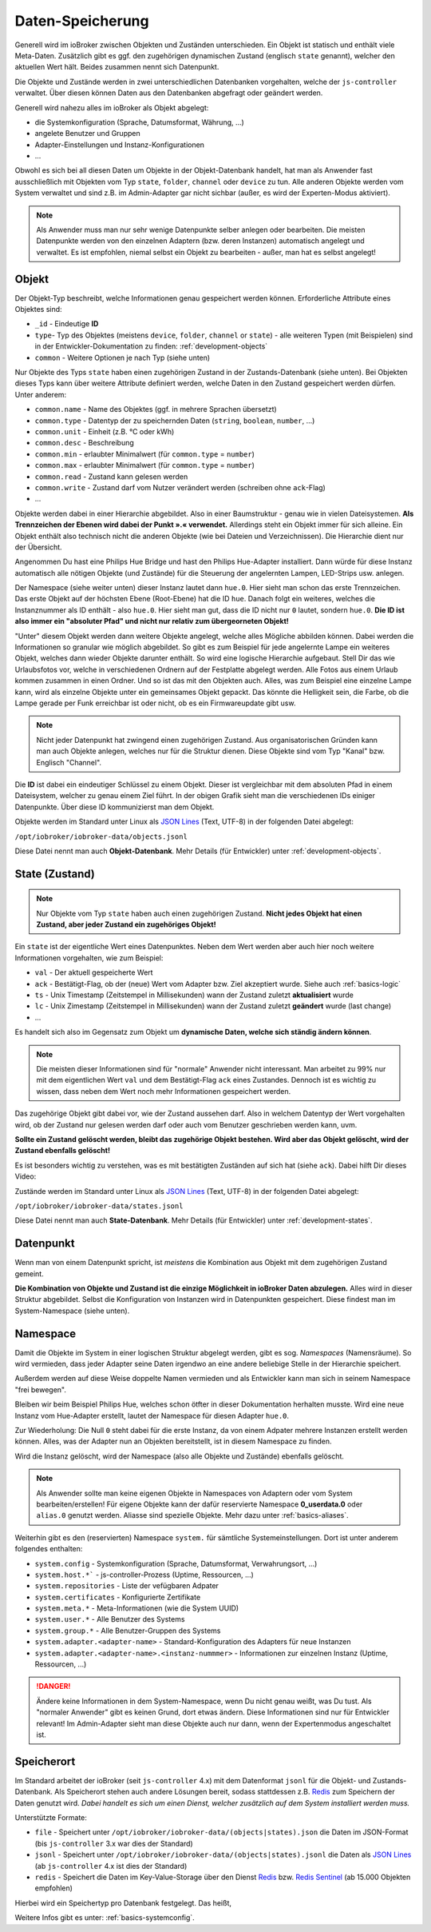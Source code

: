 .. _basics-datastorage:

Daten-Speicherung
=================

Generell wird im ioBroker zwischen Objekten und Zuständen unterschieden. Ein Objekt ist statisch und enthält viele Meta-Daten. Zusätzlich gibt es ggf. den zugehörigen dynamischen Zustand (englisch ``state`` genannt), welcher den aktuellen Wert hält. Beides zusammen nennt sich Datenpunkt.

Die Objekte und Zustände werden in zwei unterschiedlichen Datenbanken vorgehalten, welche der ``js-controller`` verwaltet. Über diesen können Daten aus den Datenbanken abgefragt oder geändert werden.

.. image:: /images/ioBrokerDoku-Datenspeicher.png
    :alt: ioBroker Struktur

Generell wird nahezu alles im ioBroker als Objekt abgelegt:

- die Systemkonfiguration (Sprache, Datumsformat, Währung, ...)
- angelete Benutzer und Gruppen
- Adapter-Einstellungen und Instanz-Konfigurationen
- ...

Obwohl es sich bei all diesen Daten um Objekte in der Objekt-Datenbank handelt, hat man als Anwender fast ausschließlich mit Objekten vom Typ ``state``, ``folder``, ``channel`` oder ``device`` zu tun. Alle anderen Objekte werden vom System verwaltet und sind z.B. im Admin-Adapter gar nicht sichbar (außer, es wird der Experten-Modus aktiviert).

.. note::
    Als Anwender muss man nur sehr wenige Datenpunkte selber anlegen oder bearbeiten. Die meisten Datenpunkte werden von den einzelnen Adaptern (bzw. deren Instanzen) automatisch angelegt und verwaltet. Es ist empfohlen, niemal selbst ein Objekt zu bearbeiten - außer, man hat es selbst angelegt!

Objekt
------

Der Objekt-Typ beschreibt, welche Informationen genau gespeichert werden können. Erforderliche Attribute eines Objektes sind:

- ``_id`` - Eindeutige **ID**
- ``type``- Typ des Objektes (meistens ``device``, ``folder``, ``channel`` or ``state``) - alle weiteren Typen (mit Beispielen) sind in der Entwickler-Dokumentation zu finden: :ref:`development-objects`
- ``common`` - Weitere Optionen je nach Typ (siehe unten)

Nur Objekte des Typs ``state`` haben einen zugehörigen Zustand in der Zustands-Datenbank (siehe unten). Bei Objekten dieses Typs kann über weitere Attribute definiert werden, welche Daten in den Zustand gespeichert werden dürfen. Unter anderem:

- ``common.name`` - Name des Objektes (ggf. in mehrere Sprachen übersetzt)
- ``common.type`` - Datentyp der zu speichernden Daten (``string``, ``boolean``, ``number``, ...)
- ``common.unit`` - Einheit (z.B. °C oder kWh)
- ``common.desc`` - Beschreibung
- ``common.min`` - erlaubter Minimalwert (für ``common.type`` = ``number``)
- ``common.max`` - erlaubter Minimalwert (für ``common.type`` = ``number``)
- ``common.read`` - Zustand kann gelesen werden
- ``common.write`` - Zustand darf vom Nutzer verändert werden (schreiben ohne ``ack``-Flag)
- ...

Objekte werden dabei in einer Hierarchie abgebildet. Also in einer Baumstruktur - genau wie in vielen Dateisystemen. **Als Trennzeichen der Ebenen wird dabei der Punkt ».« verwendet.** Allerdings steht ein Objekt immer für sich alleine. Ein Objekt enthält also technisch nicht die anderen Objekte (wie bei Dateien und Verzeichnissen). Die Hierarchie dient nur der Übersicht.

Angenommen Du hast eine Philips Hue Bridge und hast den Philips Hue-Adapter installiert. Dann würde für diese Instanz automatisch alle nötigen Objekte (und Zustände) für die Steuerung der angelernten Lampen, LED-Strips usw. anlegen.

Der Namespace (siehe weiter unten) dieser Instanz lautet dann ``hue.0``. Hier sieht man schon das erste Trennzeichen. Das erste Objekt auf der höchsten Ebene (Root-Ebene) hat die ID ``hue``. Danach folgt ein weiteres, welches die Instanznummer als ID enthält - also ``hue.0``. Hier sieht man gut, dass die ID nicht nur ``0`` lautet, sondern ``hue.0``. **Die ID ist also immer ein "absoluter Pfad" und nicht nur relativ zum übergeorneten Objekt!**

"Unter" diesem Objekt werden dann weitere Objekte angelegt, welche alles Mögliche abbilden können. Dabei werden die Informationen so granular wie möglich abgebildet. So gibt es zum Beispiel für jede angelernte Lampe ein weiteres Objekt, welches dann wieder Objekte darunter enthält. So wird eine logische Hierarchie aufgebaut. Stell Dir das wie Urlaubsfotos vor, welche in verschiedenen Ordnern auf der Festplatte abgelegt werden. Alle Fotos aus einem Urlaub kommen zusammen in einen Ordner. Und so ist das mit den Objekten auch. Alles, was zum Beispiel eine einzelne Lampe kann, wird als einzelne Objekte unter ein gemeinsames Objekt gepackt. Das könnte die Helligkeit sein, die Farbe, ob die Lampe gerade per Funk erreichbar ist oder nicht, ob es ein Firmwareupdate gibt usw.

.. note::
    Nicht jeder Datenpunkt hat zwingend einen zugehörigen Zustand. Aus organisatorischen Gründen kann man auch Objekte anlegen, welches nur für die Struktur dienen. Diese Objekte sind vom Typ "Kanal" bzw. Englisch "Channel".

.. image:: /images/ioBrokerDoku-ObjektHierarchie.png
    :alt: Objekt-Hierarchie

Die **ID** ist dabei ein eindeutiger Schlüssel zu einem Objekt. Dieser ist vergleichbar mit dem absoluten Pfad in einem Dateisystem, welcher zu genau einem Ziel führt. In der obigen Grafik sieht man die verschiedenen IDs einiger Datenpunkte. Über diese ID kommunizierst man dem Objekt.

Objekte werden im Standard unter Linux als `JSON Lines <https://jsonlines.org>`_ (Text, UTF-8) in der folgenden Datei abgelegt:

``/opt/iobroker/iobroker-data/objects.jsonl``

Diese Datei nennt man auch **Objekt-Datenbank**. Mehr Details (für Entwickler) unter :ref:`development-objects`.

State (Zustand)
---------------

.. note::
    Nur Objekte vom Typ ``state`` haben auch einen zugehörigen Zustand. **Nicht jedes Objekt hat einen Zustand, aber jeder Zustand ein zugehöriges Objekt!**

Ein ``state`` ist der eigentliche Wert eines Datenpunktes. Neben dem Wert werden aber auch hier noch weitere Informationen vorgehalten, wie zum Beispiel:

- ``val`` - Der aktuell gespeicherte Wert
- ``ack`` - Bestätigt-Flag, ob der (neue) Wert vom Adapter bzw. Ziel akzeptiert wurde. Siehe auch :ref:`basics-logic`
- ``ts`` - Unix Timestamp (Zeitstempel in Millisekunden) wann der Zustand zuletzt **aktualisiert** wurde
- ``lc`` - Unix Zimestamp (Zeitstempel in Millisekunden) wann der Zustand zuletzt **geändert** wurde (last change)
- ...

Es handelt sich also im Gegensatz zum Objekt um **dynamische Daten, welche sich ständig ändern können**.

.. note::
    Die meisten dieser Informationen sind für "normale" Anwender nicht interessant. Man arbeitet zu 99% nur mit dem eigentlichen Wert ``val`` und dem Bestätigt-Flag ``ack`` eines Zustandes. Dennoch ist es wichtig zu wissen, dass neben dem Wert noch mehr Informationen gespeichert werden.

Das zugehörige Objekt gibt dabei vor, wie der Zustand aussehen darf. Also in welchem Datentyp der Wert vorgehalten wird, ob der Zustand nur gelesen werden darf oder auch vom Benutzer geschrieben werden kann, uvm.

**Sollte ein Zustand gelöscht werden, bleibt das zugehörige Objekt bestehen. Wird aber das Objekt gelöscht, wird der Zustand ebenfalls gelöscht!**

Es ist besonders wichtig zu verstehen, was es mit bestätigten Zuständen auf sich hat (siehe ``ack``). Dabei hilft Dir dieses Video:

.. raw:: html

    <div style="position: relative; padding-bottom: 56.25%; height: 0; overflow: hidden; max-width: 100%; height: auto; margin-bottom: 2em;">
        <iframe width="560" height="315" src="https://www.youtube-nocookie.com/embed/p5FyeifYUnw" frameborder="0" allow="accelerometer; autoplay; clipboard-write; encrypted-media; gyroscope; picture-in-picture" allowfullscreen style="position: absolute; top: 0; left: 0; width: 100%; height: 100%;"></iframe>
    </div>

Zustände werden im Standard unter Linux als `JSON Lines <https://jsonlines.org>`_ (Text, UTF-8) in der folgenden Datei abgelegt:

``/opt/iobroker/iobroker-data/states.jsonl``

Diese Datei nennt man auch **State-Datenbank**. Mehr Details (für Entwickler) unter :ref:`development-states`.

Datenpunkt
----------

Wenn man von einem Datenpunkt spricht, ist *meistens* die Kombination aus Objekt mit dem zugehörigen Zustand gemeint.

**Die Kombination von Objekte und Zustand ist die einzige Möglichkeit in ioBroker Daten abzulegen.** Alles wird in dieser Struktur abgebildet. Selbst die Konfiguration von Instanzen wird in Datenpunkten gespeichert. Diese findest man im System-Namespace (siehe unten).

Namespace
---------

Damit die Objekte im System in einer logischen Struktur abgelegt werden, gibt es sog. *Namespaces* (Namensräume). So wird vermieden, dass  jeder Adapter seine Daten irgendwo an eine andere beliebige Stelle in der Hierarchie speichert.

Außerdem werden auf diese Weise doppelte Namen vermieden und als Entwickler kann man sich in seinem Namespace "frei bewegen".

Bleiben wir beim Beispiel Philips Hue, welches schon ötfter in dieser Dokumentation herhalten musste. Wird eine neue Instanz vom Hue-Adapter erstellt, lautet der Namespace für diesen Adapter ``hue.0``.

Zur Wiederholung: Die Null ``0`` steht dabei für die erste Instanz, da von einem Adpater mehrere Instanzen erstellt werden können. Alles, was der Adapter nun an Objekten bereitstellt, ist in diesem Namespace zu finden.

Wird die Instanz gelöscht, wird der Namespace (also alle Objekte und Zustände) ebenfalls gelöscht.

.. note::
    Als Anwender sollte man keine eigenen Objekte in Namespaces von Adaptern oder vom System bearbeiten/erstellen! Für eigene Objekte kann der dafür reservierte Namespace **0_userdata.0** oder  ``alias.0`` genutzt werden. Aliasse sind spezielle Objekte. Mehr dazu unter :ref:`basics-aliases`.

Weiterhin gibt es den (reservierten) Namespace ``system.`` für sämtliche Systemeinstellungen. Dort ist unter anderem folgendes enthalten:

- ``system.config`` - Systemkonfiguration (Sprache, Datumsformat, Verwahrungsort, ...)
- ``system.host.*``` - js-controller-Prozess (Uptime, Ressourcen, ...)
- ``system.repositories`` - Liste der vefügbaren Adpater
- ``system.certificates`` - Konfigurierte Zertifikate
- ``system.meta.*`` - Meta-Informationen (wie die System UUID)
- ``system.user.*`` - Alle Benutzer des Systems
- ``system.group.*`` - Alle Benutzer-Gruppen des Systems
- ``system.adapter.<adapter-name>`` - Standard-Konfiguration des Adapters für neue Instanzen
- ``system.adapter.<adapter-name>.<instanz-nummmer>`` - Informationen zur einzelnen Instanz (Uptime, Ressourcen, ...)

.. danger::
    Ändere keine Informationen in dem System-Namespace, wenn Du nicht genau weißt, was Du tust. Als "normaler Anwender" gibt es keinen Grund, dort etwas ändern. Diese Informationen sind nur für Entwickler relevant! Im Admin-Adapter sieht man diese Objekte auch nur dann, wenn der Expertenmodus angeschaltet ist.

Speicherort
-----------

Im Standard arbeitet der ioBroker (seit ``js-controller`` 4.x) mit dem Datenformat ``jsonl`` für die Objekt- und Zustands-Datenbank. Als Speicherort stehen auch andere Lösungen bereit, sodass stattdessen z.B. `Redis <https://redis.io/>`_ zum Speichern der Daten genutzt wird. *Dabei handelt es sich um einen Dienst, welcher zusätzlich auf dem System installiert werden muss.*

Unterstützte Formate:

- ``file`` - Speichert unter ``/opt/iobroker/iobroker-data/(objects|states).json`` die Daten im JSON-Format (bis ``js-controller`` 3.x war dies der Standard)
- ``jsonl`` - Speichert unter ``/opt/iobroker/iobroker-data/(objects|states).jsonl`` die Daten als `JSON Lines <https://jsonlines.org>`_ (ab ``js-controller`` 4.x ist dies der Standard)
- ``redis`` - Speichert die Daten im Key-Value-Storage über den Dienst `Redis <https://redis.io/>`_ bzw. `Redis Sentinel <https://redis.io/docs/manual/sentinel/>`_ (ab 15.000 Objekten empfohlen)

Hierbei wird ein Speichertyp pro Datenbank festgelegt. Das heißt,

Weitere Infos gibt es unter: :ref:`basics-systemconfig`.
